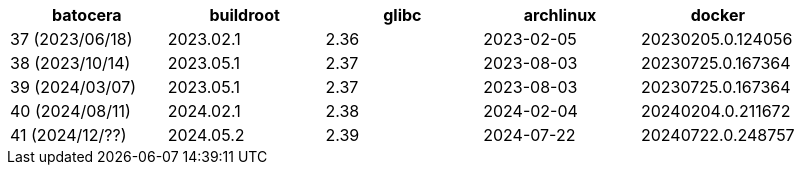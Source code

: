 |===
|     batocera    | buildroot | glibc | archlinux  |      docker

| 37 (2023/06/18) | 2023.02.1 | 2.36  | 2023-02-05 | 20230205.0.124056
| 38 (2023/10/14) | 2023.05.1 | 2.37  | 2023-08-03 | 20230725.0.167364
| 39 (2024/03/07) | 2023.05.1 | 2.37  | 2023-08-03 | 20230725.0.167364
| 40 (2024/08/11) | 2024.02.1 | 2.38  | 2024-02-04 | 20240204.0.211672
| 41 (2024/12/??) | 2024.05.2 | 2.39  | 2024-07-22 | 20240722.0.248757
|===
